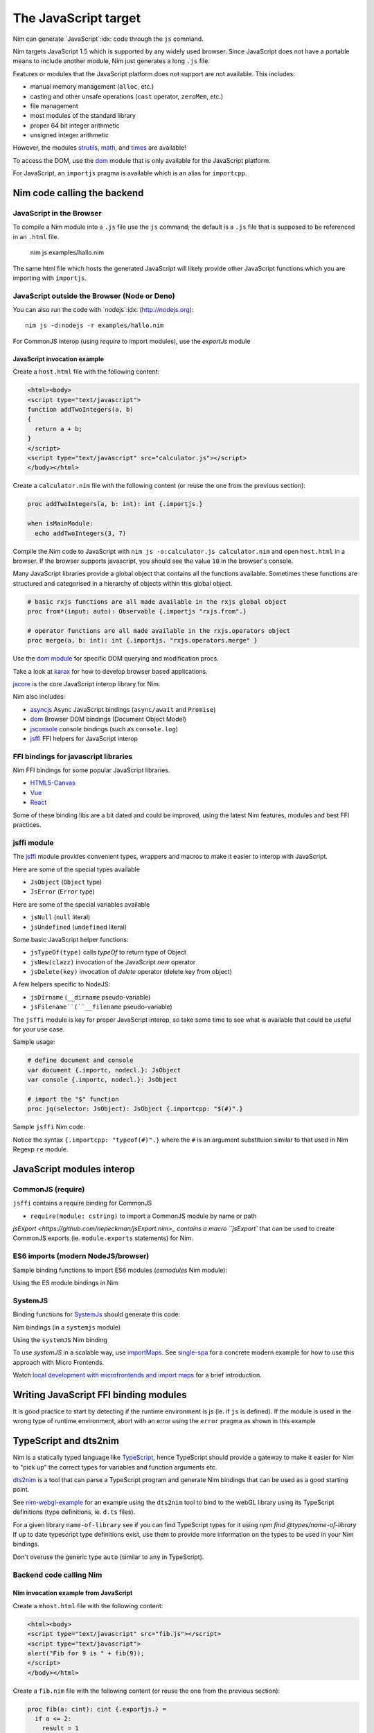 =====================
The JavaScript target
=====================

Nim can generate `JavaScript`:idx: code through the ``js`` command.

Nim targets JavaScript 1.5 which is supported by any widely used browser.
Since JavaScript does not have a portable means to include another module,
Nim just generates a long ``.js`` file.

Features or modules that the JavaScript platform does not support are not
available. This includes:

* manual memory management (``alloc``, etc.)
* casting and other unsafe operations (``cast`` operator, ``zeroMem``, etc.)
* file management
* most modules of the standard library
* proper 64 bit integer arithmetic
* unsigned integer arithmetic

However, the modules `strutils <strutils.html>`_, `math <math.html>`_, and
`times <times.html>`_ are available! 

To access the DOM, use the `dom
<dom.html>`_ module that is only available for the JavaScript platform.

For JavaScript, an ``importjs`` pragma is available which is an alias for ``importcpp``.

Nim code calling the backend 
============================

JavaScript in the Browser 
-------------------------

To compile a Nim module into a ``.js`` file use the ``js`` command; the
default is a ``.js`` file that is supposed to be referenced in an ``.html``
file. 

  nim js examples/hallo.nim

The same html file which hosts the generated JavaScript will likely provide other
JavaScript functions which you are importing with ``importjs``.

JavaScript outside the Browser (Node or Deno)
---------------------------------------------

You can also run the code with `nodejs`:idx:
(`<http://nodejs.org>`_)::

  nim js -d:nodejs -r examples/hallo.nim

For CommonJS interop (using `require` to import modules), use the `exportJs` module

JavaScript invocation example
~~~~~~~~~~~~~~~~~~~~~~~~~~~~~

Create a ``host.html`` file with the following content:

.. code-block::

  <html><body>
  <script type="text/javascript">
  function addTwoIntegers(a, b)
  {
    return a + b;
  }
  </script>
  <script type="text/javascript" src="calculator.js"></script>
  </body></html>

Create a ``calculator.nim`` file with the following content (or reuse the one
from the previous section):

.. code-block:: nim

  proc addTwoIntegers(a, b: int): int {.importjs.}

  when isMainModule:
    echo addTwoIntegers(3, 7)

Compile the Nim code to JavaScript with ``nim js -o:calculator.js
calculator.nim`` and open ``host.html`` in a browser. If the browser supports
javascript, you should see the value ``10`` in the browser's console. 

Many JavaScript libraries provide a global object that contains all the functions available.
Sometimes these functions are structured and categorised in a hierarchy of objects within this global object.

.. code-block:: nim

  # basic rxjs functions are all made available in the rxjs global object
  proc from*(input: auto): Observable {.importjs "rxjs.from".}

  # operator functions are all made available in the rxjs.operators object
  proc merge(a, b: int): int {.importjs. "rxjs.operators.merge" }

Use the
`dom module <dom.html>`_ for specific DOM querying and modification procs.

Take a look at `karax <https://github.com/pragmagic/karax>`_ for how to
develop browser based applications.

`jscore <jscore.html>`_ is the core JavaScript interop library for Nim.

Nim also includes:

- `asyncjs <asyncjs.html>`_ Async JavaScript bindings (``async/await`` and ``Promise``)
- `dom <dom.html>`_ Browser DOM bindings (Document Object Model) 
- `jsconsole <jsconsole.html>`_ console bindings (such as ``console.log``)
- `jsffi <jsffi.html>`_ FFI helpers for JavaScript interop

FFI bindings for javascript libraries
-------------------------------------

Nim FFI bindings for some popular JavaScript libraries.

- `HTML5-Canvas <https://gitlab.com/define-private-public/HTML5-Canvas-Nim>`_
- `Vue <https://github.com/oskca/nimjs-vue>`_
- `React <https://github.com/andreaferretti/react.nim>`_

Some of these binding libs are a bit dated and could be improved, using 
the latest Nim features, modules and best FFI practices.

jsffi module
------------

The `jsffi <jsffi.html>`_ module provides convenient types, wrappers and macros to make it easier to interop with JavaScript.

Here are some of the special types available

- ``JsObject`` (``Object`` type)
- ``JsError`` (``Error`` type)

Here are some of the special variables available

- ``jsNull`` (``null`` literal)    
- ``jsUndefined`` (``undefined`` literal)

Some basic JavaScript helper functions:

- ``jsTypeOf(type)`` calls `typeOf` to return type of Object
- ``jsNew(clazz)`` invocation of the JavaScript `new` operator
- ``jsDelete(key)`` invocation of `delete` operator (delete key from object)

A few helpers specific to NodeJS:

- ``jsDirname`` (``__dirname`` pseudo-variable)
- ``jsFilename``(``__filename`` pseudo-variable)

The ``jsffi`` module is key for proper JavaScript interop, so take some time to see what 
is available that could be useful for your use case.

Sample usage:

.. code-block:: nim

  # define document and console
  var document {.importc, nodecl.}: JsObject
  var console {.importc, nodecl.}: JsObject

  # import the "$" function
  proc jq(selector: JsObject): JsObject {.importcpp: "$(#)".}

Sample ``jsffi`` Nim code:

.. code-block:: nim
  proc jsTypeOf*(x: JsObject): cstring {.importcpp: "typeof(#)".}
    ## Returns the name of the JsObject's JavaScript type as a cstring.

  proc jsNew*(x: auto): JsObject {.importcpp: "(new #)".}
    ## Turns a regular function call into an invocation of the
    ## JavaScript's `new` operator

  proc jsDelete*(x: auto): JsObject {.importcpp: "(delete #)".}

Notice the syntax ``{.importcpp: "typeof(#)".}`` where the ``#`` is an argument substituion similar 
to that used in Nim Regexp ``re`` module.

JavaScript modules interop
==========================

CommonJS (require)
------------------


``jsffi`` contains a require binding for CommonJS

- ``require(module: cstring)`` to import a CommonJS module by name or path

`jsExport <https://github.com/nepeckman/jsExport.nim>_ contains a macro ``jsExport`` 
that can be used to create CommonJS exports (ie. ``module.exports`` statements) for Nim. 

.. code-block:: nim
  jsExport:
    "nimGreet" = greet # export with a different name
    greetPerson # export with the same name
    (name, person) # comma seperated list of exports

ES6 imports (modern NodeJS/browser)
-----------------------------------

Sample binding functions to import ES6 modules (`esmodules` Nim module):

.. code-block:: nim
  # import * from 'xyz'
  proc esImportAll*(from: cstring)): auto {.importcpp: "import * from '#'".}

  # import xyz from 'xyz'
  proc esImportDefault*(name: cstring, nameOrPath: cstring)) =
    {.emit: ["import ", name, " from ", nameOrPath, "};] .}

  # import { default as abc } from 'xyz'
  proc esImportDefaultAs*(name: cstring, nameOrPath: cstring)) =
    {.emit: ["import { default as ", name, " }" from '", nameOrPath, "';"] .}

  # import { x } from 'xyz'
  proc esImport*(name: cstring, nameOrPath: cstring)) =
    {.emit: ["import { ", name, " }" from '", nameOrPath, "';"] .}

Using the ES module bindings in Nim

.. code-block:: nim
  import esmodules # custom binding module we created above

  # import { default as $ } from 'xyz'
  esImportDefaultAs("$")
  # import * from 'xyz'
  esImportAll("game")  

  # referencing constants imported (implicitly available)
  const levels {.importjs.} # links to imported var levels via * import
  const characters {.importjs "_characters".} 
  
  const game {.importjs "$".} # links to imported default var with alias $

SystemJS
--------

Binding functions for `SystemJs <https://github.com/systemjs/systemjs#example-usage>`_
should generate this code:

.. code-block:: js
  System.import('/js/main.js');

Nim bindings (in a ``systemjs`` module)

.. code-block:: nim
  # System.import('/js/main.js');
  proc systemImport*(path: cstring): auto {.importcpp: "System.import(#)".}

Using the ``systemJS`` Nim binding

.. code-block:: nim
  import systemjs # custom binding module we created above

  systemImport("/js/main.js")

To use `systemJS` in a scalable way, use `importMaps <https://github.com/systemjs/systemjs/blob/master/docs/import-maps.md>`_.
See `single-spa <https://single-spa.js.org>`_ for a concrete modern example for how to use this approach with Micro Frontends.

Watch `local development with microfrontends and import maps <https://www.youtube.com/watch?v=vjjcuIxqIzY>`_ for a brief introduction.

Writing JavaScript FFI binding modules
======================================

It is good practice to start by detecting if the runtime environment is js (ie. if ``js`` is defined).
If the module is used in the wrong type of runtime environment, abort with an error using the ``error`` 
pragma as shown in this example

.. code-block:: nim
  import macros, dom, jsconsole, jsffi, asyncjs

  when not defined(js) and not defined(Nimdoc):
    {.error: "This module only works on the JavaScript platform".}

TypeScript and dts2nim
======================

Nim is a statically typed language like `TypeScript <https://www.typescriptlang.org>`_, 
hence TypeScript should provide a gateway to make it easier for Nim 
to "pick up" the correct types for variables and function arguments etc.

`dts2nim <https://github.com/mcclure/dts2nim>`_ is a tool that can parse a TypeScript program and generate
Nim bindings that can be used as a good starting point.

See `nim-webgl-example <https://github.com/mcclure/nim-webgl-example>`_ for an example using the ``dts2nim`` 
tool to bind to the webGL library using its TypeScript definitions (type definitions, ie. ``d.ts`` files).

For a given library ``name-of-library`` see if you can find TypeScript types for it using `npm find @types/name-of-library`
If up to date typescript type definitions exist, use them to provide more information on the types to be used in your Nim bindings.

Don't overuse the generic type ``auto`` (similar to ``any`` in TypeScript).

Backend code calling Nim
------------------------

Nim invocation example from JavaScript
~~~~~~~~~~~~~~~~~~~~~~~~~~~~~~~~~~~~~~

Create a ``mhost.html`` file with the following content:

.. code-block::

  <html><body>
  <script type="text/javascript" src="fib.js"></script>
  <script type="text/javascript">
  alert("Fib for 9 is " + fib(9));
  </script>
  </body></html>

Create a ``fib.nim`` file with the following content (or reuse the one
from the previous section):

.. code-block:: nim

  proc fib(a: cint): cint {.exportjs.} =
    if a <= 2:
      result = 1
    else:
      result = fib(a - 1) + fib(a - 2)

Compile the Nim code to JavaScript with ``nim js -o:fib.js fib.nim`` and
open ``mhost.html`` in a browser. 

If the browser supports javascript, you
should see an alert box displaying the text ``Fib for 9 is 34``. 

JavaScript doesn't require an initialisation call to ``NimMain`` or
similar function and you can call the exported Nim proc directly.

Async Javascript
~~~~~~~~~~~~~~~~

To interop with asynchronous JavaScript such as `async/await` and `Promises`, 
please use the `asyncjs <asyncjs.html>`_ module.

.. code-block:: nim

  proc loadGame(name: string): Future[Game] {.async.} =
    # code

should be equivalent to

.. code-block:: nim
  async function loadGame(name) {
    // code
  }

A call to an asynchronous procedure usually needs ``await`` to wait for the completion of the ``Future``.

.. code-block:: nim

  var game = await loadGame(name)

Callbacks
---------

You can wrap callbacks with asynchronous procedures using a promise via ``newPromise``:

.. code-block:: nim

  proc loadGame(name: string): Future[Game] =
    var promise = newPromise() do (resolve: proc(response: Game)):
      cbBasedLoadGame(name) do (game: Game):
        resolve(game)
    return promise

Promises
--------

Use the ``PromiseJs`` type and ``newPromise`` (as demonstrated above)

.. code-block:: nim
type
  PromiseJs {...} = ref object

Usage

.. code-block:: nim
  proc loadGame(init: PromiseJs): Future[Game]

emit pragma
===========

In rare cases, you might need to use the ``{.emit.}`` pragma to have complete control over the JavaScript code being generated.

.. code-block:: nim

  proc createGame*(name: cstring, type: cint, config: JsObject): PromiseJs =
    ``{.emit: ["await new Game(", name, ",", type, ",", config ").init();"]}``

The `emit` above is equivalent to the string interpolation: `await new Game(${name}, ${type}, ${config}).init();`

Note: The `Html5Canvas` bindings library uses the ``emit`` pragma extensively (not a good practice).

Memory management
=================

Since JavaScript already provides automatic memory management, you can freely pass
objects between the two language without problems. 